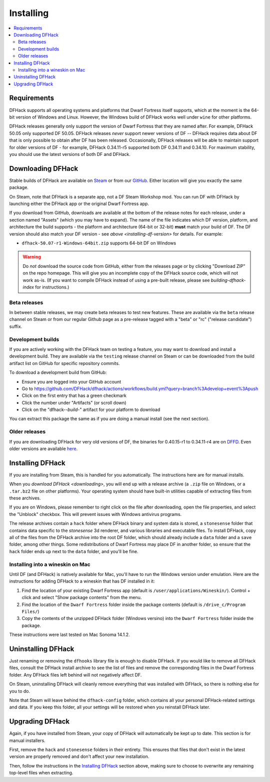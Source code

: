 .. _installing:

==========
Installing
==========

.. contents::
    :local:

Requirements
============

DFHack supports all operating systems and platforms that Dwarf Fortress itself
supports, which at the moment is the 64-bit version of Windows and Linux.
However, the Windows build of DFHack works well under ``wine`` for other
platforms.

.. _installing-df-version:

DFHack releases generally only support the version of Dwarf Fortress that they
are named after. For example, DFHack 50.05 only supported DF 50.05. DFHack
releases *never* support newer versions of DF -- DFHack requires data about DF
that is only possible to obtain after DF has been released. Occasionally,
DFHack releases will be able to maintain support for older versions of DF - for
example, DFHack 0.34.11-r5 supported both DF 0.34.11 and 0.34.10. For maximum
stability, you should use the latest versions of both DF and DFHack.

.. _downloading:

Downloading DFHack
==================

Stable builds of DFHack are available on
`Steam <https://store.steampowered.com/app/2346660/DFHack>`__
or from our `GitHub <https://github.com/dfhack/dfhack/releases>`__. Either
location will give you exactly the same package.

On Steam, note that DFHack is a separate app, not a DF Steam Workshop mod. You
can run DF with DFHack by launching either the DFHack app or the original Dwarf
Fortress app.

If you download from GitHub, downloads are available at the bottom of the
release notes for each release, under a section named "Assets" (which you may
have to expand). The name of the file indicates which DF version, platform, and
architecture the build supports - the platform and architecture (64-bit or
32-bit) **must** match your build of DF. The DF version should also match your
DF version - see `above <installing-df-version>` for details. For example:

* ``dfhack-50.07-r1-Windows-64bit.zip`` supports 64-bit DF on Windows

.. warning::

    Do *not* download the source code from GitHub, either from the releases page
    or by clicking "Download ZIP" on the repo homepage. This will give you an
    incomplete copy of the DFHack source code, which will not work as-is. (If
    you want to compile DFHack instead of using a pre-built release, please see
    `building-dfhack-index` for instructions.)

Beta releases
-------------

In between stable releases, we may create beta releases to test new features.
These are available via the ``beta`` release channel on Steam or from our
regular Github page as a pre-release tagged with a "beta" or "rc" ("release
candidate") suffix.

Development builds
------------------

If you are actively working with the DFHack team on testing a feature, you may
want to download and install a development build. They are available via the
``testing`` release channel on Steam or can be downloaded from the build
artifact list on GitHub for specific repository commits.

To download a development build from GitHub:

- Ensure you are logged into your GitHub account
- Go to https://github.com/DFHack/dfhack/actions/workflows/build.yml?query=branch%3Adevelop+event%3Apush
- Click on the first entry that has a green checkmark
- Click the number under "Artifacts" (or scroll down)
- Click on the "dfhack-*-build-*" artifact for your platform to download

You can extract this package the same as if you are doing a manual install (see
the next section).

Older releases
--------------

If you are downloading DFHack for very old versions of DF, the binaries for
0.40.15-r1 to 0.34.11-r4 are on DFFD_. Even older versions are available here_.

.. _DFFD: https://dffd.bay12games.com/search.php?string=DFHack&id=15&limit=1000
.. _here: https://dethware.org/dfhack/download

Installing DFHack
=================

If you are installing from Steam, this is handled for you automatically. The
instructions here are for manual installs.

When you `download DFHack <downloading>`, you will end up with a release archive
(a ``.zip`` file on Windows, or a ``.tar.bz2`` file on other platforms). Your
operating system should have built-in utilities capable of extracting files from
these archives.

If you are on Windows, please remember to right click on the file after
downloading, open the file properties, and select the "Unblock" checkbox. This
will prevent issues with Windows antivirus programs.

The release archives contain a ``hack`` folder where DFHack binary and system
data is stored, a ``stonesense`` folder that contains data specific to the
`stonesense` 3d renderer, and various libraries and executable files. To
install DFHack, copy all of the files from the DFHack archive into the root DF
folder, which should already include a ``data`` folder and a ``save`` folder,
among other things. Some redistributions of Dwarf Fortress may place DF in
another folder, so ensure that the ``hack`` folder ends up next to the ``data``
folder, and you'll be fine.

Installing into a wineskin on Mac
---------------------------------

Until DF (and DFHack) is natively available for Mac, you'll have to run the
Windows version under emulation. Here are the instructions for adding DFHack to
a wineskin that has DF installed in it:

#. Find the location of your existing Dwarf Fortress app (default is
   ``/user/applications/Wineskin/``). Control + click and select "Show package
   contents" from the menu.
#. Find the location of the ``Dwarf Fortress`` folder inside the package
   contents (default is ``/drive_c/Program Files/``)
#. Copy the contents of the unzipped DFHack folder (Windows versino) into the
   ``Dwarf Fortress`` folder inside the package.

These instructions were last tested on Mac Sonoma 14.1.2.

Uninstalling DFHack
===================

Just renaming or removing the ``dfhooks`` library file is enough to disable
DFHack. If you would like to remove all DFHack files, consult the DFHack install
archive to see the list of files and remove the corresponding files in the Dwarf
Fortress folder. Any DFHack files left behind will not negatively affect DF.

On Steam, uninstalling DFHack will cleanly remove everything that was installed
with DFHack, so there is nothing else for you to do.

Note that Steam will leave behind the ``dfhack-config`` folder, which contains
all your personal DFHack-related settings and data. If you keep this folder,
all your settings will be restored when you reinstall DFHack later.

Upgrading DFHack
================

Again, if you have installed from Steam, your copy of DFHack will automatically
be kept up to date. This section is for manual installers.

First, remove the ``hack`` and ``stonesense`` folders in their entirety. This
ensures that files that don't exist in the latest version are properly removed
and don't affect your new installation.

Then, follow the instructions in the `Installing DFHack`_ section above, making
sure to choose to overwrite any remaining top-level files when extracting.
